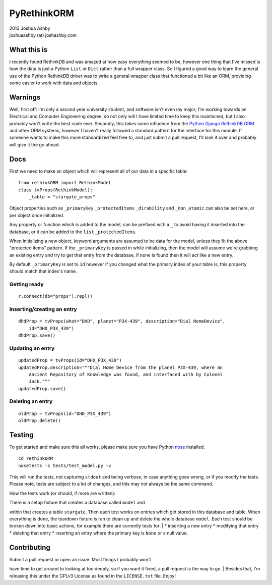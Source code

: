 PyRethinkORM
============

.. image:: https://secure.travis-ci.org/JoshAshby/pyRethinkORM.png?branch=master
        :target: http://travis-ci.org/JoshAshby/pyRethinkORM

| 2013 Joshua Ashby
| joshuaashby (at) joshashby.com

What this is
------------

I recently found RethinkDB and was amazed at how easy everything seemed
to be, however one thing that I've missed is how the data is just a
Python ``List`` or ``Dict`` rather than a full wrapper class. So I
figured a good way to learn the general use of the Python RethinkDB
driver was to write a general wrapper class that functioned a bit like
an ORM, providing some easier to work with data and objects.

Warnings
--------

Well, first off: I'm only a second year university student, and software
isn't even my major; I'm working towards an Electrical and Computer
Engineering degree, so not only will I have limited time to keep this
maintained, but I also probably won't write the best code ever.
Secondly, this takes some influence from the `Python Django RethinkDB
ORM <https://github.com/dparlevliet/rwrapper>`__ and other ORM systems,
however I haven't really followed a standard pattern for the interface
for this module. If someone wants to make this more standardized feel
free to, and just submit a pull request, I'll look it over and probably
will give it the go ahead.

Docs
----

First we need to make an object which will represent all of our data in
a specific table:

::

    from rethinkORM import RethinkModel
    class tvProps(RethinkModel):
        _table = "stargate_props"

Object properties such as ``_primaryKey`` ``_protectedItems``
``_dirability`` and ``_non_atomic`` can also be set here, or per object
once initialized.

Any property or function which is added to the model, can be prefixed
with a ``_`` to avoid having it inserted into the database, or it can be
added to the ``list`` ``_protectedItems``.

When initializing a new object, keyword arguments are assumed to be data
for the model, unless they fit the above "protected items" pattern. If
the ``_primaryKey`` is passed in while initializing, then the model will
assume we're grabbing an existing entry and try to get that entry from
the database, if none is found then it will act like a new entry.

By default ``_primaryKey`` is set to ``id`` however if you changed what
the primary index of your table is, this property should match that
index's name.

Getting ready
~~~~~~~~~~~~~

::

    r.connect(db="props").repl()

Inserting/creating an entry
~~~~~~~~~~~~~~~~~~~~~~~~~~~

::

    dhdProp = tvProps(what="DHD", planet="P3X-439", description="Dial HomeDevice",
        id="DHD_P3X_439")
    dhdProp.save()

Updating an entry
~~~~~~~~~~~~~~~~~

::

    updatedProp = tvProps(id="DHD_P3X_439")
    updatedProp.description="""Dial Home Device from the planel P3X-439, where an
        Ancient Repository of Knowledge was found, and interfaced with by Colonel
        Jack."""
    updatedProp.save()

Deleting an entry
~~~~~~~~~~~~~~~~~

::

    oldProp = tvProps(id="DHD_P3X_439")
    oldProp.delete()

Testing
-------

To get started and make sure this all works, please make sure you have
Python `nose <https://github.com/nose-devs/nose>`__ installed.

::

    cd rethinkORM  
    nosetests -s tests/test_model.py -v

This will run the tests, not capturing ``stdout`` and being verbose, in
case anything goes wrong, or if you modify the tests. Please note, tests
are subject to a lot of changes, and this may not always be the same
command.

How the tests work (or should, if more are written):
                                                    

| There is a setup fixture that creates a database called ``model`` and
within that creates a table ``stargate``. Then each test works on
entries which get stored in this database and table. When everything is
done, the teardown fixture is ran to clean up and delete the whole
database ``model``. Each test should be broken down into basic actions,
for example there are currently tests for:
|  \* inserting a new entry \* modifying that entry \* deleting that
entry \* inserting an entry where the primary key is ``None`` or a null
value.

Contributing
------------

| Submit a pull request or open an issue. Most things I probably won't
have time to get around to looking at too deeply, so if you want it
fixed, a pull request is the way to go.
| Besides that, I'm releasing this under the GPLv3 License as found in
the ``LICENSE.txt`` file. Enjoy!
